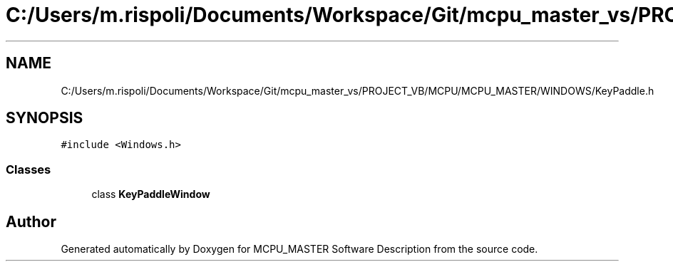 .TH "C:/Users/m.rispoli/Documents/Workspace/Git/mcpu_master_vs/PROJECT_VB/MCPU/MCPU_MASTER/WINDOWS/KeyPaddle.h" 3 "Thu May 2 2024" "MCPU_MASTER Software Description" \" -*- nroff -*-
.ad l
.nh
.SH NAME
C:/Users/m.rispoli/Documents/Workspace/Git/mcpu_master_vs/PROJECT_VB/MCPU/MCPU_MASTER/WINDOWS/KeyPaddle.h
.SH SYNOPSIS
.br
.PP
\fC#include <Windows\&.h>\fP
.br

.SS "Classes"

.in +1c
.ti -1c
.RI "class \fBKeyPaddleWindow\fP"
.br
.in -1c
.SH "Author"
.PP 
Generated automatically by Doxygen for MCPU_MASTER Software Description from the source code\&.
